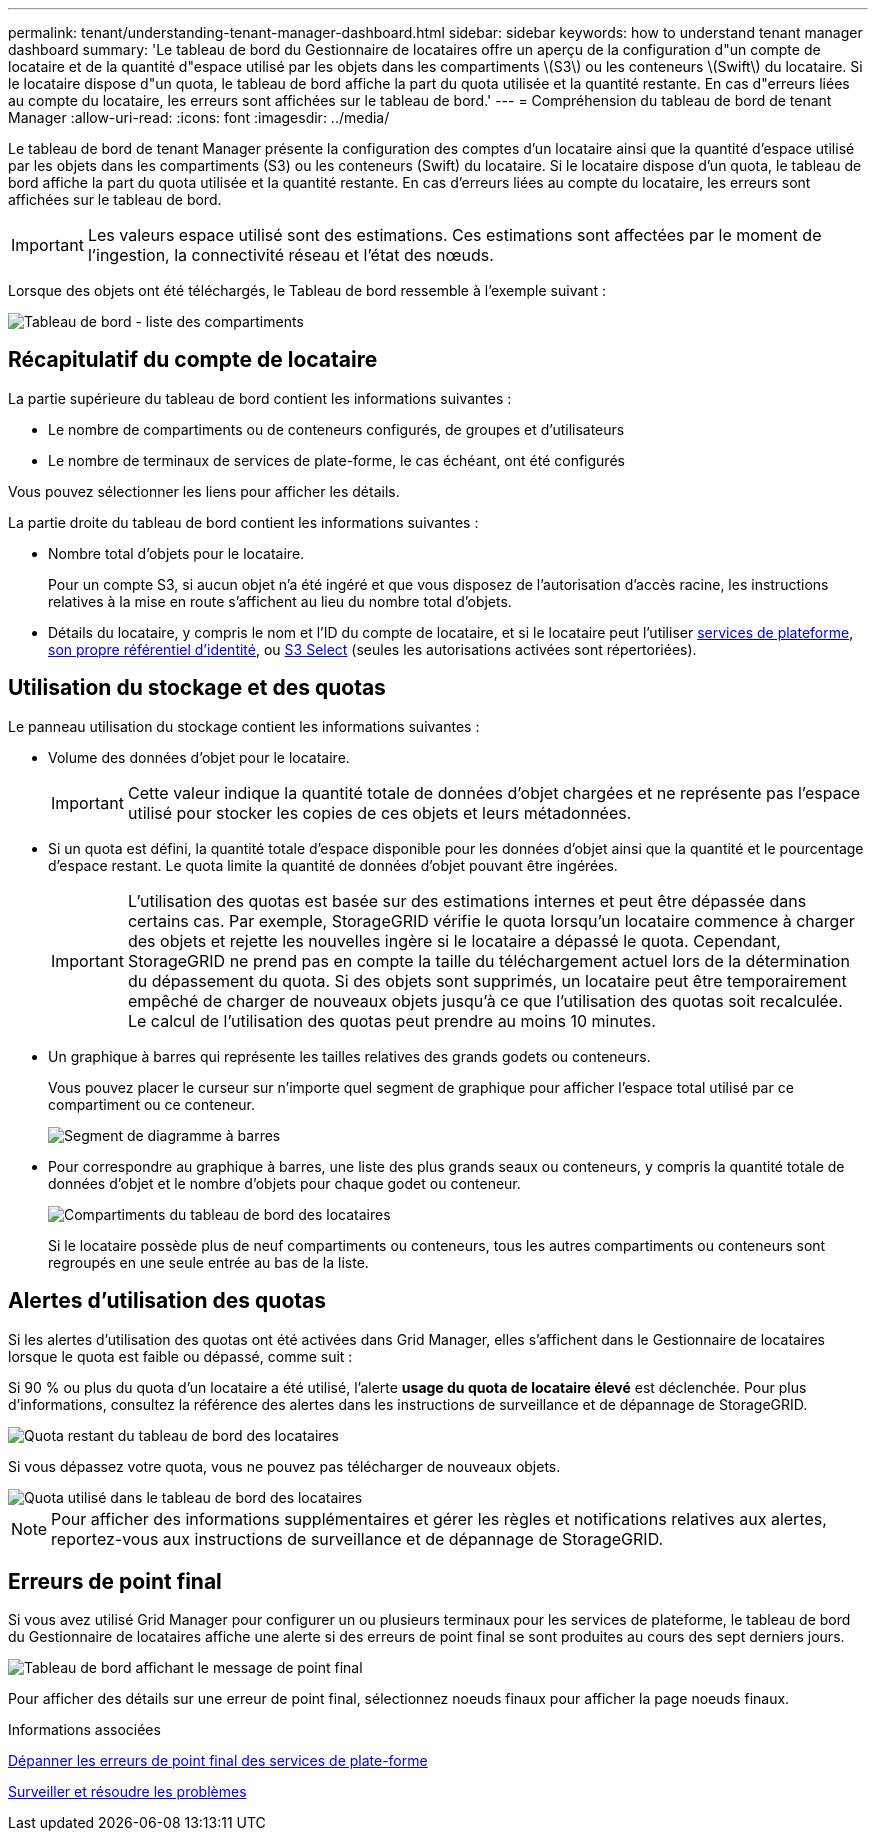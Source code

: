 ---
permalink: tenant/understanding-tenant-manager-dashboard.html 
sidebar: sidebar 
keywords: how to understand tenant manager dashboard 
summary: 'Le tableau de bord du Gestionnaire de locataires offre un aperçu de la configuration d"un compte de locataire et de la quantité d"espace utilisé par les objets dans les compartiments \(S3\) ou les conteneurs \(Swift\) du locataire. Si le locataire dispose d"un quota, le tableau de bord affiche la part du quota utilisée et la quantité restante. En cas d"erreurs liées au compte du locataire, les erreurs sont affichées sur le tableau de bord.' 
---
= Compréhension du tableau de bord de tenant Manager
:allow-uri-read: 
:icons: font
:imagesdir: ../media/


[role="lead"]
Le tableau de bord de tenant Manager présente la configuration des comptes d'un locataire ainsi que la quantité d'espace utilisé par les objets dans les compartiments (S3) ou les conteneurs (Swift) du locataire. Si le locataire dispose d'un quota, le tableau de bord affiche la part du quota utilisée et la quantité restante. En cas d'erreurs liées au compte du locataire, les erreurs sont affichées sur le tableau de bord.


IMPORTANT: Les valeurs espace utilisé sont des estimations. Ces estimations sont affectées par le moment de l'ingestion, la connectivité réseau et l'état des nœuds.

Lorsque des objets ont été téléchargés, le Tableau de bord ressemble à l'exemple suivant :

image::../media/tenant_dashboard_with_buckets.png[Tableau de bord - liste des compartiments]



== Récapitulatif du compte de locataire

La partie supérieure du tableau de bord contient les informations suivantes :

* Le nombre de compartiments ou de conteneurs configurés, de groupes et d'utilisateurs
* Le nombre de terminaux de services de plate-forme, le cas échéant, ont été configurés


Vous pouvez sélectionner les liens pour afficher les détails.

La partie droite du tableau de bord contient les informations suivantes :

* Nombre total d'objets pour le locataire.
+
Pour un compte S3, si aucun objet n'a été ingéré et que vous disposez de l'autorisation d'accès racine, les instructions relatives à la mise en route s'affichent au lieu du nombre total d'objets.

* Détails du locataire, y compris le nom et l'ID du compte de locataire, et si le locataire peut l'utiliser xref:what-platform-services-are.adoc[services de plateforme], xref:../admin/using-identity-federation.adoc[son propre référentiel d'identité], ou xref:../admin/manage-s3-select-for-tenant-accounts.adoc[S3 Select] (seules les autorisations activées sont répertoriées).




== Utilisation du stockage et des quotas

Le panneau utilisation du stockage contient les informations suivantes :

* Volume des données d'objet pour le locataire.
+

IMPORTANT: Cette valeur indique la quantité totale de données d'objet chargées et ne représente pas l'espace utilisé pour stocker les copies de ces objets et leurs métadonnées.

* Si un quota est défini, la quantité totale d'espace disponible pour les données d'objet ainsi que la quantité et le pourcentage d'espace restant. Le quota limite la quantité de données d'objet pouvant être ingérées.
+

IMPORTANT: L'utilisation des quotas est basée sur des estimations internes et peut être dépassée dans certains cas. Par exemple, StorageGRID vérifie le quota lorsqu'un locataire commence à charger des objets et rejette les nouvelles ingère si le locataire a dépassé le quota. Cependant, StorageGRID ne prend pas en compte la taille du téléchargement actuel lors de la détermination du dépassement du quota. Si des objets sont supprimés, un locataire peut être temporairement empêché de charger de nouveaux objets jusqu'à ce que l'utilisation des quotas soit recalculée. Le calcul de l'utilisation des quotas peut prendre au moins 10 minutes.

* Un graphique à barres qui représente les tailles relatives des grands godets ou conteneurs.
+
Vous pouvez placer le curseur sur n'importe quel segment de graphique pour afficher l'espace total utilisé par ce compartiment ou ce conteneur.

+
image::../media/tenant_dashboard_storage_usage_segment.png[Segment de diagramme à barres]

* Pour correspondre au graphique à barres, une liste des plus grands seaux ou conteneurs, y compris la quantité totale de données d'objet et le nombre d'objets pour chaque godet ou conteneur.
+
image::../media/tenant_dashboard_buckets.png[Compartiments du tableau de bord des locataires]

+
Si le locataire possède plus de neuf compartiments ou conteneurs, tous les autres compartiments ou conteneurs sont regroupés en une seule entrée au bas de la liste.





== Alertes d'utilisation des quotas

Si les alertes d'utilisation des quotas ont été activées dans Grid Manager, elles s'affichent dans le Gestionnaire de locataires lorsque le quota est faible ou dépassé, comme suit :

Si 90 % ou plus du quota d'un locataire a été utilisé, l'alerte *usage du quota de locataire élevé* est déclenchée. Pour plus d'informations, consultez la référence des alertes dans les instructions de surveillance et de dépannage de StorageGRID.

image::../media/tenant_dashboard_quota_remaining.png[Quota restant du tableau de bord des locataires]

Si vous dépassez votre quota, vous ne pouvez pas télécharger de nouveaux objets.

image::../media/tenant_dashboard_quota_used.png[Quota utilisé dans le tableau de bord des locataires]


NOTE: Pour afficher des informations supplémentaires et gérer les règles et notifications relatives aux alertes, reportez-vous aux instructions de surveillance et de dépannage de StorageGRID.



== Erreurs de point final

Si vous avez utilisé Grid Manager pour configurer un ou plusieurs terminaux pour les services de plateforme, le tableau de bord du Gestionnaire de locataires affiche une alerte si des erreurs de point final se sont produites au cours des sept derniers jours.

image::../media/tenant_dashboard_endpoint_error.png[Tableau de bord affichant le message de point final]

Pour afficher des détails sur une erreur de point final, sélectionnez noeuds finaux pour afficher la page noeuds finaux.

.Informations associées
xref:troubleshooting-platform-services-endpoint-errors.adoc[Dépanner les erreurs de point final des services de plate-forme]

xref:../monitor/index.adoc[Surveiller et résoudre les problèmes]
